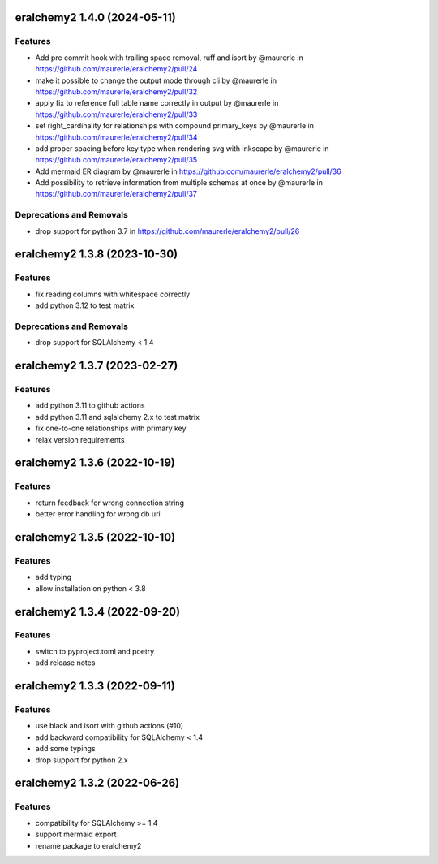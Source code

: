 eralchemy2 1.4.0 (2024-05-11)
=============================

Features
--------

- Add pre commit hook with trailing space removal, ruff and isort by @maurerle in https://github.com/maurerle/eralchemy2/pull/24
- make it possible to change the output mode through cli by @maurerle in https://github.com/maurerle/eralchemy2/pull/32
- apply fix to reference full table name correctly in output by @maurerle in https://github.com/maurerle/eralchemy2/pull/33
- set right_cardinality for relationships with compound primary_keys by @maurerle in https://github.com/maurerle/eralchemy2/pull/34
- add proper spacing before key type when rendering svg with inkscape by @maurerle in https://github.com/maurerle/eralchemy2/pull/35
- Add mermaid ER diagram by @maurerle in https://github.com/maurerle/eralchemy2/pull/36
- Add possibility to retrieve information from multiple schemas at once by @maurerle in https://github.com/maurerle/eralchemy2/pull/37

Deprecations and Removals
-------------------------
- drop support for python 3.7 in https://github.com/maurerle/eralchemy2/pull/26



eralchemy2 1.3.8 (2023-10-30)
=============================

Features
--------

- fix reading columns with whitespace correctly
- add python 3.12 to test matrix

Deprecations and Removals
-------------------------
- drop support for SQLAlchemy < 1.4


eralchemy2 1.3.7 (2023-02-27)
=============================

Features
--------

- add python 3.11 to github actions
- add python 3.11 and sqlalchemy 2.x to test matrix
- fix one-to-one relationships with primary key
- relax version requirements

eralchemy2 1.3.6 (2022-10-19)
=============================

Features
--------

- return feedback for wrong connection string
- better error handling for wrong db uri


eralchemy2 1.3.5 (2022-10-10)
=============================

Features
--------

- add typing
- allow installation on python < 3.8

eralchemy2 1.3.4 (2022-09-20)
=============================

Features
--------

- switch to pyproject.toml and poetry
- add release notes

eralchemy2 1.3.3 (2022-09-11)
=============================

Features
--------

- use black and isort with github actions (#10)
- add backward compatibility for SQLAlchemy < 1.4
- add some typings
- drop support for python 2.x

eralchemy2 1.3.2 (2022-06-26)
=============================

Features
--------

- compatibility for SQLAlchemy >= 1.4
- support mermaid export
- rename package to eralchemy2
